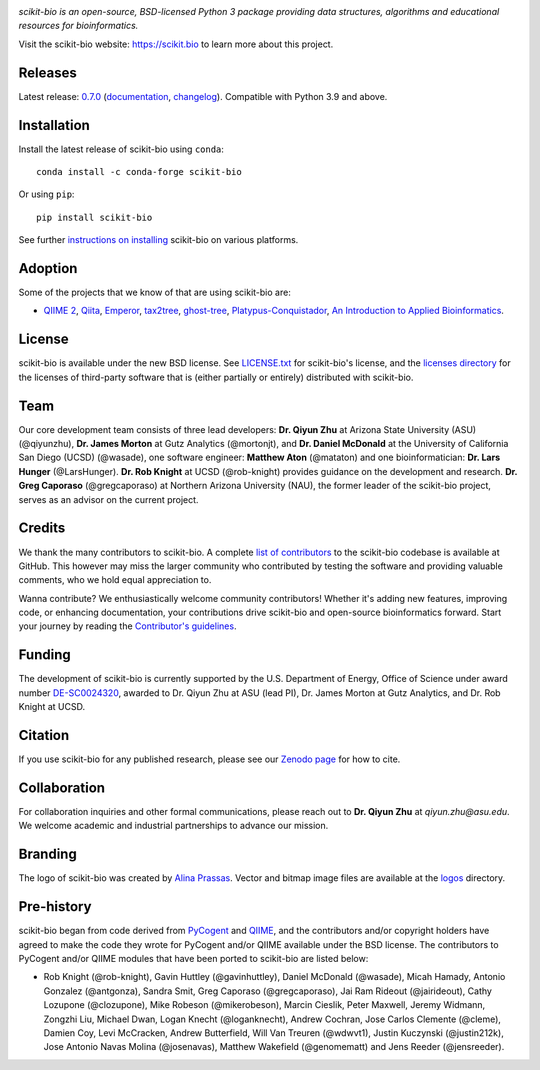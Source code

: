 |license| |build| |coverage| |bench| |release| |pypi| |conda| |gitter|

.. image:: logos/logo.svg
   :width: 600 px
   :target: https://scikit.bio
   :alt: scikit-bio logo

*scikit-bio is an open-source, BSD-licensed Python 3 package providing data structures, algorithms and educational resources for bioinformatics.*

Visit the scikit-bio website: https://scikit.bio to learn more about this project.


Releases
--------

Latest release: `0.7.0 <https://github.com/scikit-bio/scikit-bio/releases/tag/0.7.0>`_ (`documentation <https://scikit.bio/docs/0.7.0/index.html>`_, `changelog <https://github.com/scikit-bio/scikit-bio/blob/main/CHANGELOG.md#version-070>`_). Compatible with Python 3.9 and above.


Installation
------------

Install the latest release of scikit-bio using ``conda``::

    conda install -c conda-forge scikit-bio

Or using ``pip``::

    pip install scikit-bio

See further `instructions on installing <https://scikit.bio/install.html>`_ scikit-bio on various platforms.


Adoption
--------

Some of the projects that we know of that are using scikit-bio are:

- `QIIME 2 <https://qiime2.org/>`_, `Qiita <https://qiita.ucsd.edu/>`_, `Emperor <https://biocore.github.io/emperor/>`_, `tax2tree <https://github.com/biocore/tax2tree>`_, `ghost-tree <https://github.com/JTFouquier/ghost-tree>`_, `Platypus-Conquistador <https://github.com/biocore/Platypus-Conquistador>`_, `An Introduction to Applied Bioinformatics <https://readiab.org>`_.


License
-------

scikit-bio is available under the new BSD license. See `LICENSE.txt <LICENSE.txt>`_ for scikit-bio's license, and the `licenses directory <licenses>`_ for the licenses of third-party software that is (either partially or entirely) distributed with scikit-bio.


Team
----

Our core development team consists of three lead developers: **Dr. Qiyun Zhu** at Arizona State University (ASU) (@qiyunzhu), **Dr. James Morton** at Gutz Analytics (@mortonjt), and **Dr. Daniel McDonald** at the University of California San Diego (UCSD) (@wasade), one software engineer: **Matthew Aton** (@mataton) and one bioinformatician: **Dr. Lars Hunger** (@LarsHunger). **Dr. Rob Knight** at UCSD (@rob-knight) provides guidance on the development and research. **Dr. Greg Caporaso** (@gregcaporaso) at Northern Arizona University (NAU), the former leader of the scikit-bio project, serves as an advisor on the current project.


Credits
-------

We thank the many contributors to scikit-bio. A complete `list of contributors <graphs/contributors>`_ to the scikit-bio codebase is available at GitHub. This however may miss the larger community who contributed by testing the software and providing valuable comments, who we hold equal appreciation to.

Wanna contribute? We enthusiastically welcome community contributors! Whether it's adding new features, improving code, or enhancing documentation, your contributions drive scikit-bio and open-source bioinformatics forward. Start your journey by reading the `Contributor's guidelines <https://scikit.bio/contribute.html>`_.


Funding
-------

The development of scikit-bio is currently supported by the U.S. Department of Energy, Office of Science under award number `DE-SC0024320 <https://genomicscience.energy.gov/compbioawards2023/#Expanding>`_, awarded to Dr. Qiyun Zhu at ASU (lead PI), Dr. James Morton at Gutz Analytics, and Dr. Rob Knight at UCSD.


Citation
--------

If you use scikit-bio for any published research, please see our `Zenodo page <https://zenodo.org/doi/10.5281/zenodo.593387>`_ for how to cite.


Collaboration
-------------

For collaboration inquiries and other formal communications, please reach out to **Dr. Qiyun Zhu** at `qiyun.zhu@asu.edu`. We welcome academic and industrial partnerships to advance our mission.


Branding
--------

The logo of scikit-bio was created by `Alina Prassas <https://cargocollective.com/alinaprassas>`_. Vector and bitmap image files are available at the `logos <logos>`_ directory.


Pre-history
-----------

scikit-bio began from code derived from `PyCogent <https://github.com/pycogent/pycogent>`_ and `QIIME <https://github.com/biocore/qiime>`_, and the contributors and/or copyright holders have agreed to make the code they wrote for PyCogent and/or QIIME available under the BSD license. The contributors to PyCogent and/or QIIME modules that have been ported to scikit-bio are listed below:

- Rob Knight (@rob-knight), Gavin Huttley (@gavinhuttley), Daniel McDonald (@wasade), Micah Hamady, Antonio Gonzalez (@antgonza), Sandra Smit, Greg Caporaso (@gregcaporaso), Jai Ram Rideout (@jairideout), Cathy Lozupone (@clozupone), Mike Robeson (@mikerobeson), Marcin Cieslik, Peter Maxwell, Jeremy Widmann, Zongzhi Liu, Michael Dwan, Logan Knecht (@loganknecht), Andrew Cochran, Jose Carlos Clemente (@cleme), Damien Coy, Levi McCracken, Andrew Butterfield, Will Van Treuren (@wdwvt1), Justin Kuczynski (@justin212k), Jose Antonio Navas Molina (@josenavas), Matthew Wakefield (@genomematt) and Jens Reeder (@jensreeder).


.. |license| image:: https://img.shields.io/badge/License-BSD%203--Clause-blue.svg
   :alt: License
   :target: https://opensource.org/licenses/BSD-3-Clause
.. |build| image:: https://github.com/scikit-bio/scikit-bio/actions/workflows/ci.yml/badge.svg
   :alt: Build Status
   :target: https://github.com/scikit-bio/scikit-bio/actions/workflows/ci.yml
.. |coverage| image:: https://codecov.io/gh/scikit-bio/scikit-bio/graph/badge.svg?token=1qbzC6d2F5 
   :alt: Coverage Status
   :target: https://codecov.io/gh/scikit-bio/scikit-bio
.. |bench| image:: https://img.shields.io/badge/benchmarked%20by-asv-green.svg
   :alt: ASV Benchmarks
   :target: https://scikit.bio/scikit-bio-benchmarks
.. |release| image:: https://img.shields.io/github/v/release/scikit-bio/scikit-bio.svg
   :alt: Release
   :target: https://github.com/scikit-bio/scikit-bio/releases
.. |pypi| image:: https://img.shields.io/pypi/dm/scikit-bio.svg?label=PyPI%20downloads
   :alt: PyPI Downloads
   :target: https://pypi.org/project/scikit-bio/
.. |conda| image:: https://img.shields.io/conda/dn/conda-forge/scikit-bio.svg?label=Conda%20downloads
   :alt: Conda Downloads
   :target: https://anaconda.org/conda-forge/scikit-bio
.. |gitter| image:: https://badges.gitter.im/Join%20Chat.svg
   :alt: Gitter
   :target: https://gitter.im/biocore/scikit-bio
